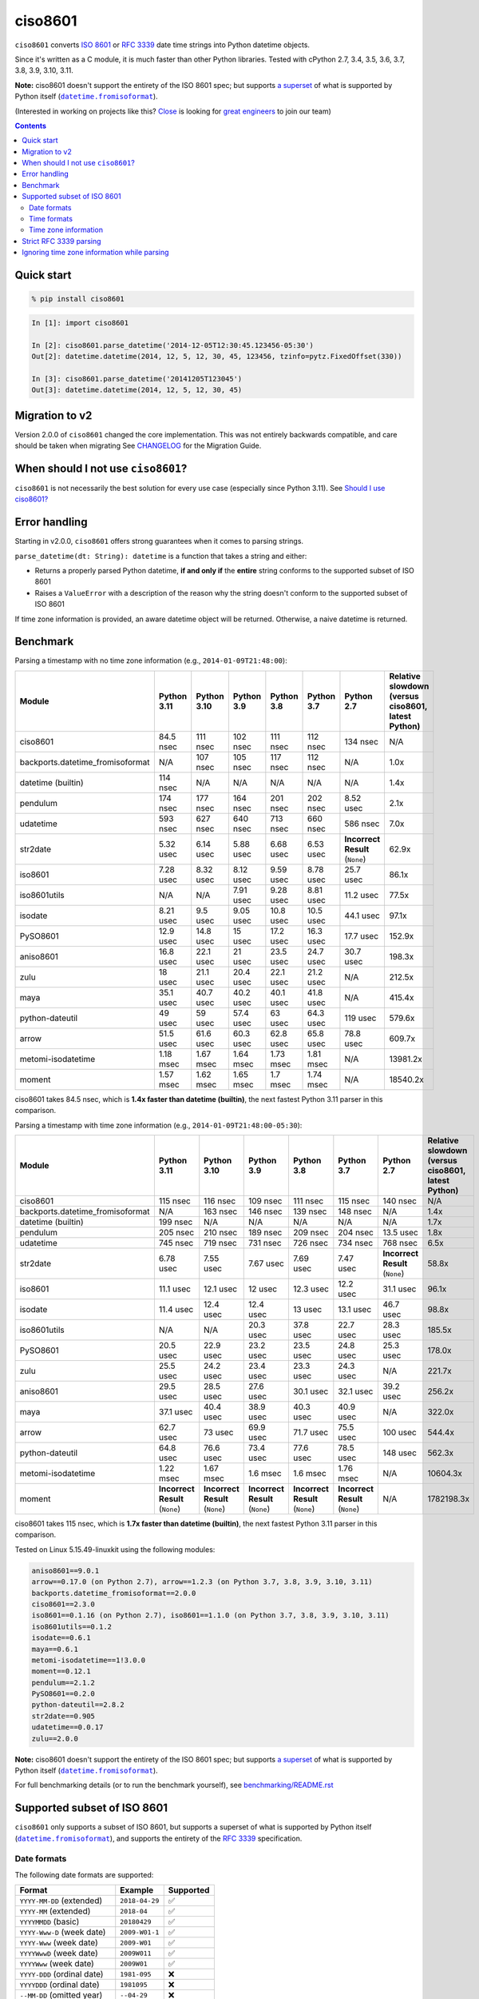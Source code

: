 ========
ciso8601
========

.. image:: https://img.shields.io/circleci/project/github/closeio/ciso8601.svg
    :target: https://circleci.com/gh/closeio/ciso8601/tree/master

.. image:: https://img.shields.io/pypi/v/ciso8601.svg
    :target: https://pypi.org/project/ciso8601/

.. image:: https://img.shields.io/pypi/pyversions/ciso8601.svg
    :target: https://pypi.org/project/ciso8601/

``ciso8601`` converts `ISO 8601`_ or `RFC 3339`_ date time strings into Python datetime objects.

Since it's written as a C module, it is much faster than other Python libraries.
Tested with cPython 2.7, 3.4, 3.5, 3.6, 3.7, 3.8, 3.9, 3.10, 3.11.

.. |datetime.fromisoformat| replace:: ``datetime.fromisoformat``
.. _datetime.fromisoformat: https://docs.python.org/3/library/datetime.html#datetime.datetime.fromisoformat

**Note:** ciso8601 doesn't support the entirety of the ISO 8601 spec; but supports `a superset`_ of what is supported by Python itself (|datetime.fromisoformat|_).

.. _ISO 8601: https://en.wikipedia.org/wiki/ISO_8601
.. _RFC 3339: https://tools.ietf.org/html/rfc3339

.. _`a superset`: https://github.com/closeio/ciso8601#supported-subset-of-iso-8601

(Interested in working on projects like this? `Close`_ is looking for `great engineers`_ to join our team)

.. _Close: https://close.com
.. _great engineers: https://jobs.close.com


.. contents:: Contents


Quick start
-----------

.. code:: bash

  % pip install ciso8601

.. code:: python

  In [1]: import ciso8601

  In [2]: ciso8601.parse_datetime('2014-12-05T12:30:45.123456-05:30')
  Out[2]: datetime.datetime(2014, 12, 5, 12, 30, 45, 123456, tzinfo=pytz.FixedOffset(330))

  In [3]: ciso8601.parse_datetime('20141205T123045')
  Out[3]: datetime.datetime(2014, 12, 5, 12, 30, 45)

Migration to v2
---------------

Version 2.0.0 of ``ciso8601`` changed the core implementation. This was not entirely backwards compatible, and care should be taken when migrating
See `CHANGELOG`_ for the Migration Guide.

.. _CHANGELOG: https://github.com/closeio/ciso8601/blob/master/CHANGELOG.md

When should I not use ``ciso8601``?
-----------------------------------

``ciso8601`` is not necessarily the best solution for every use case (especially since Python 3.11). See `Should I use ciso8601?`_

.. _`Should I use ciso8601?`: https://github.com/closeio/ciso8601/blob/master/why_ciso8601.md

Error handling
--------------

Starting in v2.0.0, ``ciso8601`` offers strong guarantees when it comes to parsing strings.

``parse_datetime(dt: String): datetime`` is a function that takes a string and either:

* Returns a properly parsed Python datetime, **if and only if** the **entire** string conforms to the supported subset of ISO 8601
* Raises a ``ValueError`` with a description of the reason why the string doesn't conform to the supported subset of ISO 8601

If time zone information is provided, an aware datetime object will be returned. Otherwise, a naive datetime is returned.

Benchmark
---------

Parsing a timestamp with no time zone information (e.g., ``2014-01-09T21:48:00``):

.. <include:benchmark_with_no_time_zone.rst>

.. table::

    +--------------------------------+-----------+-----------+----------+----------+----------+-------------------------------+--------------------------------------------------+
    |             Module             |Python 3.11|Python 3.10|Python 3.9|Python 3.8|Python 3.7|          Python 2.7           |Relative slowdown (versus ciso8601, latest Python)|
    +================================+===========+===========+==========+==========+==========+===============================+==================================================+
    |ciso8601                        |84.5 nsec  |111 nsec   |102 nsec  |111 nsec  |112 nsec  |134 nsec                       |N/A                                               |
    +--------------------------------+-----------+-----------+----------+----------+----------+-------------------------------+--------------------------------------------------+
    |backports.datetime_fromisoformat|N/A        |107 nsec   |105 nsec  |117 nsec  |112 nsec  |N/A                            |1.0x                                              |
    +--------------------------------+-----------+-----------+----------+----------+----------+-------------------------------+--------------------------------------------------+
    |datetime (builtin)              |114 nsec   |N/A        |N/A       |N/A       |N/A       |N/A                            |1.4x                                              |
    +--------------------------------+-----------+-----------+----------+----------+----------+-------------------------------+--------------------------------------------------+
    |pendulum                        |174 nsec   |177 nsec   |164 nsec  |201 nsec  |202 nsec  |8.52 usec                      |2.1x                                              |
    +--------------------------------+-----------+-----------+----------+----------+----------+-------------------------------+--------------------------------------------------+
    |udatetime                       |593 nsec   |627 nsec   |640 nsec  |713 nsec  |660 nsec  |586 nsec                       |7.0x                                              |
    +--------------------------------+-----------+-----------+----------+----------+----------+-------------------------------+--------------------------------------------------+
    |str2date                        |5.32 usec  |6.14 usec  |5.88 usec |6.68 usec |6.53 usec |**Incorrect Result** (``None``)|62.9x                                             |
    +--------------------------------+-----------+-----------+----------+----------+----------+-------------------------------+--------------------------------------------------+
    |iso8601                         |7.28 usec  |8.32 usec  |8.12 usec |9.59 usec |8.78 usec |25.7 usec                      |86.1x                                             |
    +--------------------------------+-----------+-----------+----------+----------+----------+-------------------------------+--------------------------------------------------+
    |iso8601utils                    |N/A        |N/A        |7.91 usec |9.28 usec |8.81 usec |11.2 usec                      |77.5x                                             |
    +--------------------------------+-----------+-----------+----------+----------+----------+-------------------------------+--------------------------------------------------+
    |isodate                         |8.21 usec  |9.5 usec   |9.05 usec |10.8 usec |10.5 usec |44.1 usec                      |97.1x                                             |
    +--------------------------------+-----------+-----------+----------+----------+----------+-------------------------------+--------------------------------------------------+
    |PySO8601                        |12.9 usec  |14.8 usec  |15 usec   |17.2 usec |16.3 usec |17.7 usec                      |152.9x                                            |
    +--------------------------------+-----------+-----------+----------+----------+----------+-------------------------------+--------------------------------------------------+
    |aniso8601                       |16.8 usec  |22.1 usec  |21 usec   |23.5 usec |24.7 usec |30.7 usec                      |198.3x                                            |
    +--------------------------------+-----------+-----------+----------+----------+----------+-------------------------------+--------------------------------------------------+
    |zulu                            |18 usec    |21.1 usec  |20.4 usec |22.1 usec |21.2 usec |N/A                            |212.5x                                            |
    +--------------------------------+-----------+-----------+----------+----------+----------+-------------------------------+--------------------------------------------------+
    |maya                            |35.1 usec  |40.7 usec  |40.2 usec |40.1 usec |41.8 usec |N/A                            |415.4x                                            |
    +--------------------------------+-----------+-----------+----------+----------+----------+-------------------------------+--------------------------------------------------+
    |python-dateutil                 |49 usec    |59 usec    |57.4 usec |63 usec   |64.3 usec |119 usec                       |579.6x                                            |
    +--------------------------------+-----------+-----------+----------+----------+----------+-------------------------------+--------------------------------------------------+
    |arrow                           |51.5 usec  |61.6 usec  |60.3 usec |62.8 usec |65.8 usec |78.8 usec                      |609.7x                                            |
    +--------------------------------+-----------+-----------+----------+----------+----------+-------------------------------+--------------------------------------------------+
    |metomi-isodatetime              |1.18 msec  |1.67 msec  |1.64 msec |1.73 msec |1.81 msec |N/A                            |13981.2x                                          |
    +--------------------------------+-----------+-----------+----------+----------+----------+-------------------------------+--------------------------------------------------+
    |moment                          |1.57 msec  |1.62 msec  |1.65 msec |1.7 msec  |1.74 msec |N/A                            |18540.2x                                          |
    +--------------------------------+-----------+-----------+----------+----------+----------+-------------------------------+--------------------------------------------------+

ciso8601 takes 84.5 nsec, which is **1.4x faster than datetime (builtin)**, the next fastest Python 3.11 parser in this comparison.

.. </include:benchmark_with_no_time_zone.rst>

Parsing a timestamp with time zone information (e.g., ``2014-01-09T21:48:00-05:30``):

.. <include:benchmark_with_time_zone.rst>

.. table::

    +--------------------------------+-------------------------------+-------------------------------+-------------------------------+-------------------------------+-------------------------------+-------------------------------+--------------------------------------------------+
    |             Module             |          Python 3.11          |          Python 3.10          |          Python 3.9           |          Python 3.8           |          Python 3.7           |          Python 2.7           |Relative slowdown (versus ciso8601, latest Python)|
    +================================+===============================+===============================+===============================+===============================+===============================+===============================+==================================================+
    |ciso8601                        |115 nsec                       |116 nsec                       |109 nsec                       |111 nsec                       |115 nsec                       |140 nsec                       |N/A                                               |
    +--------------------------------+-------------------------------+-------------------------------+-------------------------------+-------------------------------+-------------------------------+-------------------------------+--------------------------------------------------+
    |backports.datetime_fromisoformat|N/A                            |163 nsec                       |146 nsec                       |139 nsec                       |148 nsec                       |N/A                            |1.4x                                              |
    +--------------------------------+-------------------------------+-------------------------------+-------------------------------+-------------------------------+-------------------------------+-------------------------------+--------------------------------------------------+
    |datetime (builtin)              |199 nsec                       |N/A                            |N/A                            |N/A                            |N/A                            |N/A                            |1.7x                                              |
    +--------------------------------+-------------------------------+-------------------------------+-------------------------------+-------------------------------+-------------------------------+-------------------------------+--------------------------------------------------+
    |pendulum                        |205 nsec                       |210 nsec                       |189 nsec                       |209 nsec                       |204 nsec                       |13.5 usec                      |1.8x                                              |
    +--------------------------------+-------------------------------+-------------------------------+-------------------------------+-------------------------------+-------------------------------+-------------------------------+--------------------------------------------------+
    |udatetime                       |745 nsec                       |719 nsec                       |731 nsec                       |726 nsec                       |734 nsec                       |768 nsec                       |6.5x                                              |
    +--------------------------------+-------------------------------+-------------------------------+-------------------------------+-------------------------------+-------------------------------+-------------------------------+--------------------------------------------------+
    |str2date                        |6.78 usec                      |7.55 usec                      |7.67 usec                      |7.69 usec                      |7.47 usec                      |**Incorrect Result** (``None``)|58.8x                                             |
    +--------------------------------+-------------------------------+-------------------------------+-------------------------------+-------------------------------+-------------------------------+-------------------------------+--------------------------------------------------+
    |iso8601                         |11.1 usec                      |12.1 usec                      |12 usec                        |12.3 usec                      |12.2 usec                      |31.1 usec                      |96.1x                                             |
    +--------------------------------+-------------------------------+-------------------------------+-------------------------------+-------------------------------+-------------------------------+-------------------------------+--------------------------------------------------+
    |isodate                         |11.4 usec                      |12.4 usec                      |12.4 usec                      |13 usec                        |13.1 usec                      |46.7 usec                      |98.8x                                             |
    +--------------------------------+-------------------------------+-------------------------------+-------------------------------+-------------------------------+-------------------------------+-------------------------------+--------------------------------------------------+
    |iso8601utils                    |N/A                            |N/A                            |20.3 usec                      |37.8 usec                      |22.7 usec                      |28.3 usec                      |185.5x                                            |
    +--------------------------------+-------------------------------+-------------------------------+-------------------------------+-------------------------------+-------------------------------+-------------------------------+--------------------------------------------------+
    |PySO8601                        |20.5 usec                      |22.9 usec                      |23.2 usec                      |23.5 usec                      |24.8 usec                      |25.3 usec                      |178.0x                                            |
    +--------------------------------+-------------------------------+-------------------------------+-------------------------------+-------------------------------+-------------------------------+-------------------------------+--------------------------------------------------+
    |zulu                            |25.5 usec                      |24.2 usec                      |23.4 usec                      |23.3 usec                      |24.3 usec                      |N/A                            |221.7x                                            |
    +--------------------------------+-------------------------------+-------------------------------+-------------------------------+-------------------------------+-------------------------------+-------------------------------+--------------------------------------------------+
    |aniso8601                       |29.5 usec                      |28.5 usec                      |27.6 usec                      |30.1 usec                      |32.1 usec                      |39.2 usec                      |256.2x                                            |
    +--------------------------------+-------------------------------+-------------------------------+-------------------------------+-------------------------------+-------------------------------+-------------------------------+--------------------------------------------------+
    |maya                            |37.1 usec                      |40.4 usec                      |38.9 usec                      |40.3 usec                      |40.9 usec                      |N/A                            |322.0x                                            |
    +--------------------------------+-------------------------------+-------------------------------+-------------------------------+-------------------------------+-------------------------------+-------------------------------+--------------------------------------------------+
    |arrow                           |62.7 usec                      |73 usec                        |69.9 usec                      |71.7 usec                      |75.5 usec                      |100 usec                       |544.4x                                            |
    +--------------------------------+-------------------------------+-------------------------------+-------------------------------+-------------------------------+-------------------------------+-------------------------------+--------------------------------------------------+
    |python-dateutil                 |64.8 usec                      |76.6 usec                      |73.4 usec                      |77.6 usec                      |78.5 usec                      |148 usec                       |562.3x                                            |
    +--------------------------------+-------------------------------+-------------------------------+-------------------------------+-------------------------------+-------------------------------+-------------------------------+--------------------------------------------------+
    |metomi-isodatetime              |1.22 msec                      |1.67 msec                      |1.6 msec                       |1.6 msec                       |1.76 msec                      |N/A                            |10604.3x                                          |
    +--------------------------------+-------------------------------+-------------------------------+-------------------------------+-------------------------------+-------------------------------+-------------------------------+--------------------------------------------------+
    |moment                          |**Incorrect Result** (``None``)|**Incorrect Result** (``None``)|**Incorrect Result** (``None``)|**Incorrect Result** (``None``)|**Incorrect Result** (``None``)|N/A                            |1782198.3x                                        |
    +--------------------------------+-------------------------------+-------------------------------+-------------------------------+-------------------------------+-------------------------------+-------------------------------+--------------------------------------------------+

ciso8601 takes 115 nsec, which is **1.7x faster than datetime (builtin)**, the next fastest Python 3.11 parser in this comparison.

.. </include:benchmark_with_time_zone.rst>

.. <include:benchmark_module_versions.rst>

Tested on Linux 5.15.49-linuxkit using the following modules:

.. code:: python

  aniso8601==9.0.1
  arrow==0.17.0 (on Python 2.7), arrow==1.2.3 (on Python 3.7, 3.8, 3.9, 3.10, 3.11)
  backports.datetime_fromisoformat==2.0.0
  ciso8601==2.3.0
  iso8601==0.1.16 (on Python 2.7), iso8601==1.1.0 (on Python 3.7, 3.8, 3.9, 3.10, 3.11)
  iso8601utils==0.1.2
  isodate==0.6.1
  maya==0.6.1
  metomi-isodatetime==1!3.0.0
  moment==0.12.1
  pendulum==2.1.2
  PySO8601==0.2.0
  python-dateutil==2.8.2
  str2date==0.905
  udatetime==0.0.17
  zulu==2.0.0

.. </include:benchmark_module_versions.rst>

**Note:** ciso8601 doesn't support the entirety of the ISO 8601 spec; but supports `a superset`_ of what is supported by Python itself (|datetime.fromisoformat|_).


For full benchmarking details (or to run the benchmark yourself), see `benchmarking/README.rst`_

.. _`benchmarking/README.rst`: https://github.com/closeio/ciso8601/blob/master/benchmarking/README.rst

Supported subset of ISO 8601
----------------------------

``ciso8601`` only supports a subset of ISO 8601, but supports a superset of what is supported by Python itself (|datetime.fromisoformat|_), and supports the entirety of the `RFC 3339`_ specification.

Date formats
^^^^^^^^^^^^

The following date formats are supported:

.. table::
   :widths: auto

   ============================= ============== ==================
   Format                        Example        Supported
   ============================= ============== ==================
   ``YYYY-MM-DD`` (extended)     ``2018-04-29`` ✅
   ``YYYY-MM`` (extended)        ``2018-04``    ✅
   ``YYYYMMDD`` (basic)          ``20180429``   ✅
   ``YYYY-Www-D`` (week date)    ``2009-W01-1`` ✅
   ``YYYY-Www`` (week date)      ``2009-W01``   ✅
   ``YYYYWwwD`` (week date)      ``2009W011``   ✅
   ``YYYYWww`` (week date)       ``2009W01``    ✅
   ``YYYY-DDD`` (ordinal date)   ``1981-095``   ❌
   ``YYYYDDD`` (ordinal date)    ``1981095``    ❌
   ``--MM-DD`` (omitted year)    ``--04-29``    ❌
   ``--MMDD`` (omitted year)     ``--0429``     ❌
   ``±YYYYY-MM`` (>4 digit year) ``+10000-04``  ❌
   ``+YYYY-MM`` (leading +)      ``+2018-04``   ❌
   ``-YYYY-MM`` (negative -)     ``-2018-04``   ❌
   ============================= ============== ==================

Time formats
^^^^^^^^^^^^

Times are optional and are separated from the date by the letter ``T``.

Consistent with `RFC 3339`__, ``ciso8601`` also allows either a space character, or a lower-case ``t``, to be used instead of a ``T``.

__ https://stackoverflow.com/questions/522251/whats-the-difference-between-iso-8601-and-rfc-3339-date-formats

The following time formats are supported:

.. table::
   :widths: auto

   =================================== =================== ==============
   Format                              Example             Supported
   =================================== =================== ==============
   ``hh``                              ``11``              ✅
   ``hhmm``                            ``1130``            ✅
   ``hh:mm``                           ``11:30``           ✅
   ``hhmmss``                          ``113059``          ✅
   ``hh:mm:ss``                        ``11:30:59``        ✅
   ``hhmmss.ssssss``                   ``113059.123456``   ✅
   ``hh:mm:ss.ssssss``                 ``11:30:59.123456`` ✅
   ``hhmmss,ssssss``                   ``113059,123456``   ✅
   ``hh:mm:ss,ssssss``                 ``11:30:59,123456`` ✅
   Midnight (special case)             ``24:00:00``        ✅
   ``hh.hhh`` (fractional hours)       ``11.5``            ❌
   ``hh:mm.mmm`` (fractional minutes)  ``11:30.5``         ❌
   =================================== =================== ==============

**Note:** Python datetime objects only have microsecond precision (6 digits). Any additional precision will be truncated.

Time zone information
^^^^^^^^^^^^^^^^^^^^^

Time zone information may be provided in one of the following formats:

.. table::
   :widths: auto

   ========== ========== ===========
   Format     Example    Supported
   ========== ========== ===========
   ``Z``      ``Z``      ✅
   ``z``      ``z``      ✅
   ``±hh``    ``+11``    ✅
   ``±hhmm``  ``+1130``  ✅
   ``±hh:mm`` ``+11:30`` ✅
   ========== ========== ===========

While the ISO 8601 specification allows the use of MINUS SIGN (U+2212) in the time zone separator, ``ciso8601`` only supports the use of the HYPHEN-MINUS (U+002D) character.

Consistent with `RFC 3339`_, ``ciso8601`` also allows a lower-case ``z`` to be used instead of a ``Z``.

Strict RFC 3339 parsing
-----------------------

``ciso8601`` parses ISO 8601 datetimes, which can be thought of as a superset of `RFC 3339`_ (`roughly`_). In cases where you might want strict RFC 3339 parsing, ``ciso8601`` offers a ``parse_rfc3339`` method, which behaves in a similar manner to ``parse_datetime``:

.. _roughly: https://stackoverflow.com/questions/522251/whats-the-difference-between-iso-8601-and-rfc-3339-date-formats

``parse_rfc3339(dt: String): datetime`` is a function that takes a string and either:

* Returns a properly parsed Python datetime, **if and only if** the **entire** string conforms to RFC 3339.
* Raises a ``ValueError`` with a description of the reason why the string doesn't conform to RFC 3339.

Ignoring time zone information while parsing
--------------------------------------------

It takes more time to parse timestamps with time zone information, especially if they're not in UTC. However, there are times when you don't care about time zone information, and wish to produce naive datetimes instead.
For example, if you are certain that your program will only parse timestamps from a single time zone, you might want to strip the time zone information and only output naive datetimes.

In these limited cases, there is a second function provided.
``parse_datetime_as_naive`` will ignore any time zone information it finds and, as a result, is faster for timestamps containing time zone information.

.. code:: python

  In [1]: import ciso8601

  In [2]: ciso8601.parse_datetime_as_naive('2014-12-05T12:30:45.123456-05:30')
  Out[2]: datetime.datetime(2014, 12, 5, 12, 30, 45, 123456)

NOTE: ``parse_datetime_as_naive`` is only useful in the case where your timestamps have time zone information, but you want to ignore it. This is somewhat unusual.
If your timestamps don't have time zone information (i.e. are naive), simply use ``parse_datetime``. It is just as fast.
